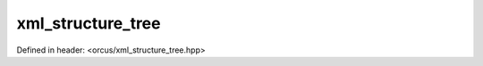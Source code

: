 xml_structure_tree
==================

Defined in header: <orcus/xml_structure_tree.hpp>

.. doxygenclass:: orcus::xml_structure_tree
   :members:
